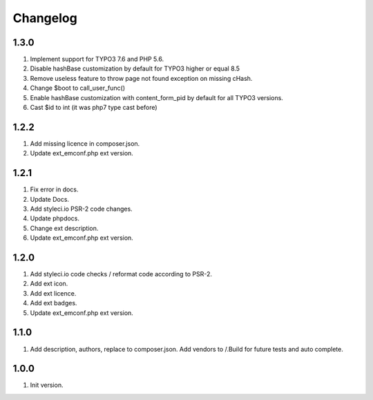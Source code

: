 Changelog
---------

1.3.0
~~~~~
1) Implement support for TYPO3 7.6 and PHP 5.6.
2) Disable hashBase customization by default for TYPO3 higher or equal 8.5
3) Remove useless feature to throw page not found exception on missing cHash.
4) Change $boot to call_user_func()
5) Enable hashBase customization with content_form_pid by default for all TYPO3 versions.
6) Cast $id to int (it was php7 type cast before)

1.2.2
~~~~~
1) Add missing licence in composer.json.
2) Update ext_emconf.php ext version.

1.2.1
~~~~~
1) Fix error in docs.
2) Update Docs.
3) Add styleci.io PSR-2 code changes.
4) Update phpdocs.
5) Change ext description.
6) Update ext_emconf.php ext version.

1.2.0
~~~~~
1) Add styleci.io code checks / reformat code according to PSR-2.
2) Add ext icon.
3) Add ext licence.
4) Add ext badges.
5) Update ext_emconf.php ext version.

1.1.0
~~~~~
1) Add description, authors, replace to composer.json. Add vendors to /.Build for future tests and auto complete.

1.0.0
~~~~~
1) Init version.